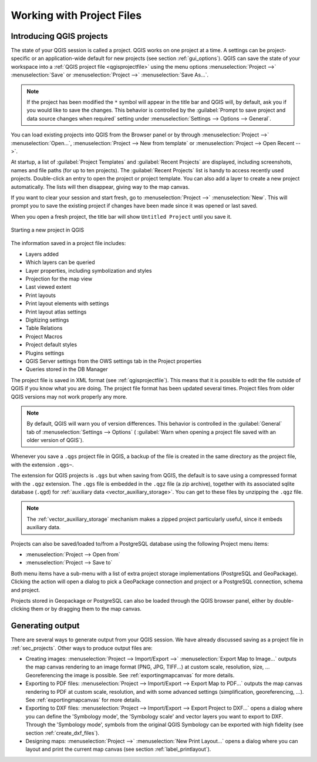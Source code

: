 .. Purpose: This chapter aims to describe the general interaction one can have with a 
 project file that does not belong to another particular section.

.. index:: Projects
.. _`project_files`:

***************************
Working with Project Files
***************************

.. only:: html

   .. contents::
      :local:


.. index:: Projects
.. _sec_projects:

Introducing QGIS projects
=========================
The state of your QGIS session is called a project.
QGIS works on one project at a time.
A settings can be project-specific or an application-wide default
for new projects (see section :ref:`gui_options`).
QGIS can save the state of your workspace into a
:ref:`QGIS project file <qgisprojectfile>` using the menu options
:menuselection:`Project -->` |fileSave| :menuselection:`Save`
or
:menuselection:`Project -->` |fileSaveAs| :menuselection:`Save As...`.

.. note::

  If the project has been modified the ``*`` symbol will appear in the title bar 
  and QGIS will, by default, ask you if you would like to save the changes.
  This behavior is controlled by the |checkbox|
  :guilabel:`Prompt to save project and data source changes when required`
  setting under :menuselection:`Settings --> Options --> General`.

You can load existing projects into QGIS from the Browser panel or
by through
:menuselection:`Project -->` |fileOpen| :menuselection:`Open...`,
:menuselection:`Project --> New from template` or
:menuselection:`Project --> Open Recent -->`.

At startup, a list of :guilabel:`Project Templates` and
:guilabel:`Recent Projects` are displayed, including screenshots,
names and file paths (for up to ten projects).
The :guilabel:`Recent Projects` list is handy to access recently used
projects.
Double-click an entry to open the project or project template.
You can also add a layer to create a new project automatically.
The lists will then disappear, giving way to the map canvas.

If you want to clear your session and start fresh, go to
:menuselection:`Project -->` |fileNew| :menuselection:`New`.
This will prompt you to save the existing project if
changes have been made since it was opened or last saved.

When you open a fresh project, the title bar will show ``Untitled Project`` until you
save it.

.. _figure_new_project:

.. figure:: img/new_project.png
   :align: center
 
   Starting a new project in QGIS 

The information saved in a project file includes:

* Layers added
* Which layers can be queried
* Layer properties, including symbolization and styles
* Projection for the map view
* Last viewed extent
* Print layouts
* Print layout elements with settings
* Print layout atlas settings
* Digitizing settings
* Table Relations
* Project Macros
* Project default styles
* Plugins settings
* QGIS Server settings from the OWS settings tab in the Project properties
* Queries stored in the DB Manager

The project file is saved in XML format (see :ref:`qgisprojectfile`).
This means that it is possible to edit the file outside of QGIS if you
know what you are doing.
The project file format has been updated several times.
Project files from older QGIS versions may not work properly any more.

.. note::

  By default, QGIS will warn you of version differences.
  This behavior is controlled in the :guilabel:`General` tab of
  :menuselection:`Settings --> Options` (|checkbox|
  :guilabel:`Warn when opening a project file saved with an older
  version of QGIS`).

Whenever you save a ``.qgs`` project file in QGIS, a backup of the
file is created in the same directory as the project file, with the
extension ``.qgs~``.

The extension for QGIS projects is ``.qgs`` but when saving from QGIS,
the default is to save using a compressed format with the ``.qgz``
extension.
The ``.qgs`` file is embedded in the ``.qgz`` file (a zip archive),
together with its associated sqlite database (``.qgd``) for
:ref:`auxiliary data <vector_auxiliary_storage>`.
You can get to these files by unzipping the ``.qgz`` file.

.. note::

  The :ref:`vector_auxiliary_storage` mechanism makes a zipped
  project particularly useful, since it embeds auxiliary data.

.. _`saveprojecttodb`:

Projects can also be saved/loaded to/from a PostgreSQL database using the
following Project menu items:

* :menuselection:`Project --> Open from`
* :menuselection:`Project --> Save to`

Both menu items have a sub-menu with a list of extra project storage
implementations (PostgreSQL and GeoPackage).
Clicking the action will open a dialog to pick a GeoPackage connection
and project or a PostgreSQL connection, schema and project.

Projects stored in Geopackage or PostgreSQL can also be loaded
through the QGIS browser panel, either by double-clicking them or by
dragging them to the map canvas.


.. _`sec_output`:

Generating output
=================

.. index:: Print layout, Quick print, World file
   single: Output; Save as image

There are several ways to generate output from your QGIS session.
We have already discussed saving as a project file in
:ref:`sec_projects`.
Other ways to produce output files are:

* Creating images:
  :menuselection:`Project --> Import/Export -->` |saveMapAsImage|
  :menuselection:`Export Map to Image...` outputs the map canvas
  rendering to an image format (PNG, JPG, TIFF...) at custom scale,
  resolution, size, ...
  Georeferencing the image is possible.
  See :ref:`exportingmapcanvas` for more details.
* Exporting to PDF files:
  :menuselection:`Project --> Import/Export --> Export Map to PDF...`
  outputs the map canvas rendering to PDF at custom scale, resolution,
  and with some advanced settings (simplification, georeferencing,
  ...).
  See :ref:`exportingmapcanvas` for more details.
* Exporting to DXF files:
  :menuselection:`Project --> Import/Export --> Export Project to DXF...`
  opens a dialog where you can define the 'Symbology mode', the
  'Symbology scale' and vector layers you want to export to DXF.
  Through the 'Symbology mode', symbols from the original QGIS
  Symbology can be exported with high fidelity
  (see section :ref:`create_dxf_files`).
* Designing maps: :menuselection:`Project -->` |newLayout|
  :menuselection:`New Print Layout...` opens a dialog where you can
  layout and print the current map canvas (see section
  :ref:`label_printlayout`).



.. Substitutions definitions - AVOID EDITING PAST THIS LINE
   This will be automatically updated by the find_set_subst.py script.
   If you need to create a new substitution manually,
   please add it also to the substitutions.txt file in the
   source folder.

.. |checkbox| image:: /static/common/checkbox.png
   :width: 1.3em
.. |fileNew| image:: /static/common/mActionFileNew.png
   :width: 1.5em
.. |fileOpen| image:: /static/common/mActionFileOpen.png
   :width: 1.5em
.. |fileSave| image:: /static/common/mActionFileSave.png
   :width: 1.5em
.. |fileSaveAs| image:: /static/common/mActionFileSaveAs.png
   :width: 1.5em
.. |newLayout| image:: /static/common/mActionNewLayout.png
   :width: 1.5em
.. |saveMapAsImage| image:: /static/common/mActionSaveMapAsImage.png
   :width: 1.5em
